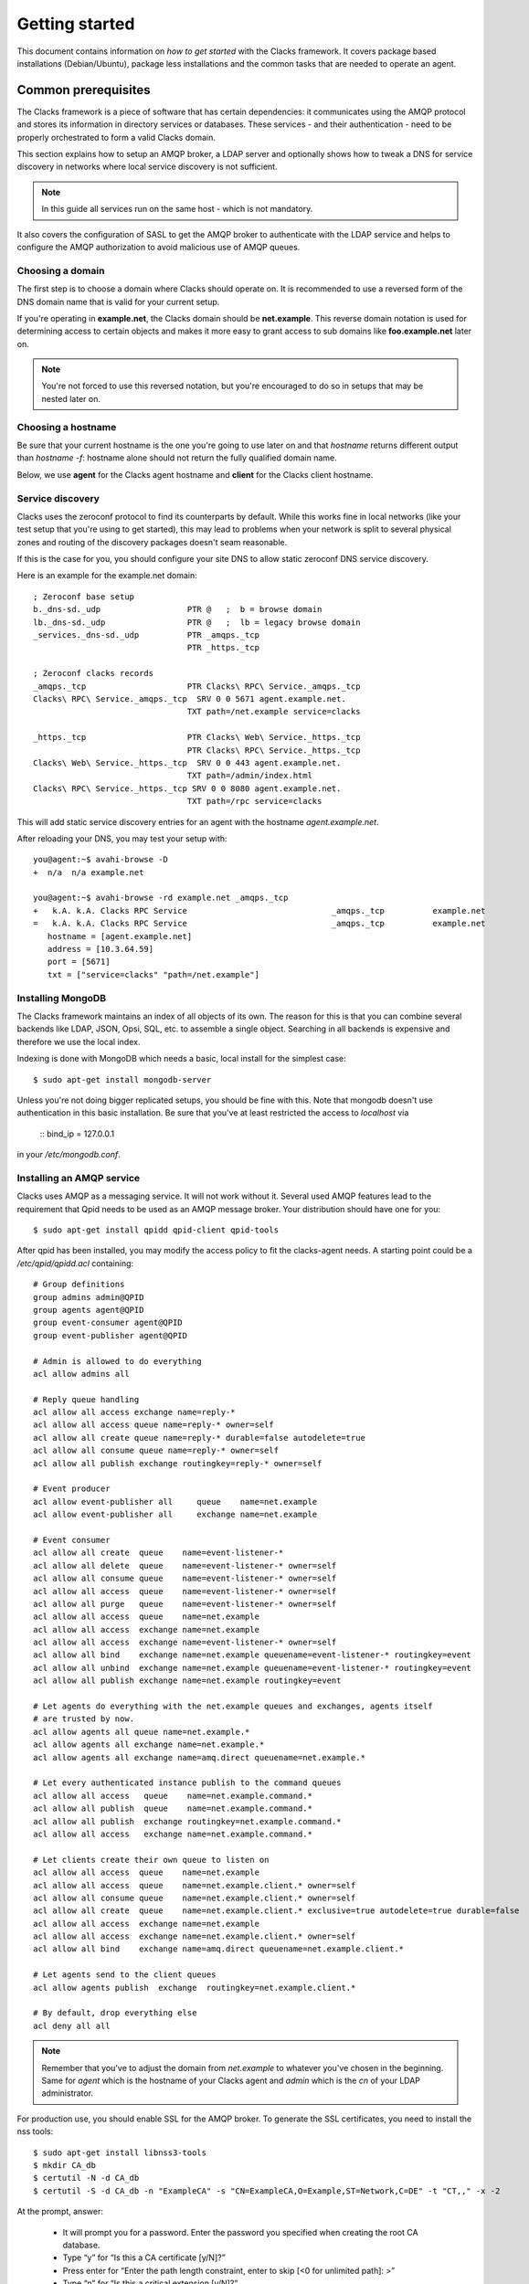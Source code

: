 .. _quickstart:

Getting started
***************

This document contains information on *how to get started* with
the Clacks framework. It covers package based installations (Debian/Ubuntu),
package less installations and the common tasks that are needed to
operate an agent.


Common prerequisites
====================

The Clacks framework is a piece of software that has certain dependencies: it
communicates using the AMQP protocol and stores its information in directory
services or databases. These services - and their authentication - need to
be properly orchestrated to form a valid Clacks domain.

This section explains how to setup an AMQP broker, a LDAP server and optionally
shows how to tweak a DNS for service discovery in networks where local service
discovery is not sufficient.

.. note::

   In this guide all services run on the same host - which is not mandatory.

It also covers the configuration of SASL to get the AMQP broker to authenticate
with the LDAP service and helps to configure the AMQP authorization to avoid
malicious use of AMQP queues.


Choosing a domain
-----------------

The first step is to choose a domain where Clacks should operate
on. It is recommended to use a reversed form of the DNS domain name that is
valid for your current setup.

If you're operating in **example.net**, the Clacks domain should be **net.example**.
This reverse domain notation is used for determining access to certain objects
and makes it more easy to grant access to sub domains like **foo.example.net** later
on.

.. note::

   You're not forced to use this reversed notation, but you're encouraged to
   do so in setups that may be nested later on.


Choosing a hostname
-------------------

Be sure that your current hostname is the one you're going to use later on
and that *hostname* returns different output than *hostname -f*: hostname
alone should not return the fully qualified domain name.

Below, we use **agent** for the Clacks agent hostname and **client** for the
Clacks client hostname.


.. _setting-up-dns:

Service discovery
-----------------

Clacks uses the zeroconf protocol to find its counterparts by default. While
this works fine in local networks (like your test setup that you're using
to get started), this may lead to problems when your network is split to
several physical zones and routing of the discovery packages doesn't seam
reasonable.

If this is the case for you, you should configure your site DNS to allow
static zeroconf DNS service discovery.

Here is an example for the example.net domain::

  ; Zeroconf base setup
  b._dns-sd._udp                  PTR @   ;  b = browse domain
  lb._dns-sd._udp                 PTR @   ;  lb = legacy browse domain
  _services._dns-sd._udp          PTR _amqps._tcp
                                  PTR _https._tcp
  
  ; Zeroconf clacks records
  _amqps._tcp                     PTR Clacks\ RPC\ Service._amqps._tcp
  Clacks\ RPC\ Service._amqps._tcp  SRV 0 0 5671 agent.example.net.
                                  TXT path=/net.example service=clacks
  
  _https._tcp                     PTR Clacks\ Web\ Service._https._tcp
                                  PTR Clacks\ RPC\ Service._https._tcp
  Clacks\ Web\ Service._https._tcp  SRV 0 0 443 agent.example.net.
                                  TXT path=/admin/index.html
  Clacks\ RPC\ Service._https._tcp SRV 0 0 8080 agent.example.net.
                                  TXT path=/rpc service=clacks

This will add static service discovery entries for an agent with the
hostname *agent.example.net*.

After reloading your DNS, you may test your setup with::

  you@agent:~$ avahi-browse -D
  +  n/a  n/a example.net

  you@agent:~$ avahi-browse -rd example.net _amqps._tcp
  +   k.A. k.A. Clacks RPC Service                              _amqps._tcp          example.net
  =   k.A. k.A. Clacks RPC Service                              _amqps._tcp          example.net
     hostname = [agent.example.net]
     address = [10.3.64.59]
     port = [5671]
     txt = ["service=clacks" "path=/net.example"]


.. _setting-up-mongo:

Installing MongoDB
------------------

The Clacks framework maintains an index of all objects of its own. The reason for
this is that you can combine several backends like LDAP, JSON, Opsi, SQL, etc. to
assemble a single object. Searching in all backends is expensive and therefore we
use the local index.

Indexing is done with MongoDB which needs a basic, local install for the simplest
case::

  $ sudo apt-get install mongodb-server

Unless you're not doing bigger replicated setups, you should be fine with this.
Note that mongodb doesn't use authentication in this basic installation. Be sure
that you've at least restricted the access to *localhost* via

  ::
  bind_ip = 127.0.0.1

in your */etc/mongodb.conf*.


.. _setting-up-amqp:

Installing an AMQP service
--------------------------

Clacks uses AMQP as a messaging service. It will not work without it. Several 
used AMQP features lead to the requirement that Qpid needs to be used as
an AMQP message broker. Your distribution should have one for you::

  $ sudo apt-get install qpidd qpid-client qpid-tools


After qpid has been installed, you may modify the access policy
to fit the clacks-agent needs. A starting point could be a
`/etc/qpid/qpidd.acl` containing::
	
	# Group definitions
	group admins admin@QPID
	group agents agent@QPID
	group event-consumer agent@QPID
	group event-publisher agent@QPID
	
	# Admin is allowed to do everything
	acl allow admins all
	
	# Reply queue handling
	acl allow all access exchange name=reply-*
	acl allow all access queue name=reply-* owner=self
	acl allow all create queue name=reply-* durable=false autodelete=true
	acl allow all consume queue name=reply-* owner=self
	acl allow all publish exchange routingkey=reply-* owner=self
	
	# Event producer
	acl allow event-publisher all     queue    name=net.example
	acl allow event-publisher all     exchange name=net.example
	
	# Event consumer
	acl allow all create  queue    name=event-listener-*
	acl allow all delete  queue    name=event-listener-* owner=self
	acl allow all consume queue    name=event-listener-* owner=self
	acl allow all access  queue    name=event-listener-* owner=self
	acl allow all purge   queue    name=event-listener-* owner=self
	acl allow all access  queue    name=net.example
	acl allow all access  exchange name=net.example
	acl allow all access  exchange name=event-listener-* owner=self
	acl allow all bind    exchange name=net.example queuename=event-listener-* routingkey=event
	acl allow all unbind  exchange name=net.example queuename=event-listener-* routingkey=event
	acl allow all publish exchange name=net.example routingkey=event
	
	# Let agents do everything with the net.example queues and exchanges, agents itself
	# are trusted by now.
	acl allow agents all queue name=net.example.*
	acl allow agents all exchange name=net.example.*
	acl allow agents all exchange name=amq.direct queuename=net.example.*
	
	# Let every authenticated instance publish to the command queues
	acl allow all access   queue    name=net.example.command.*
	acl allow all publish  queue    name=net.example.command.*
	acl allow all publish  exchange routingkey=net.example.command.*
	acl allow all access   exchange name=net.example.command.*
	
	# Let clients create their own queue to listen on
	acl allow all access  queue    name=net.example
	acl allow all access  queue    name=net.example.client.* owner=self
	acl allow all consume queue    name=net.example.client.* owner=self
	acl allow all create  queue    name=net.example.client.* exclusive=true autodelete=true durable=false
	acl allow all access  exchange name=net.example
	acl allow all access  exchange name=net.example.client.* owner=self
	acl allow all bind    exchange name=amq.direct queuename=net.example.client.*
	
	# Let agents send to the client queues
	acl allow agents publish  exchange  routingkey=net.example.client.*
	
	# By default, drop everything else
	acl deny all all

.. note::

   Remember that you've to adjust the domain from *net.example* to whatever you've
   chosen in the beginning. Same for *agent* which is the hostname of your Clacks
   agent and *admin* which is the *cn* of your LDAP administrator.


For production use, you should enable SSL for the AMQP broker. To generate the SSL
certificates, you need to install the nss tools::

  $ sudo apt-get install libnss3-tools
  $ mkdir CA_db
  $ certutil -N -d CA_db
  $ certutil -S -d CA_db -n "ExampleCA" -s "CN=ExampleCA,O=Example,ST=Network,C=DE" -t "CT,," -x -2

At the prompt, answer:

 * It will prompt you for a password. Enter the password you specified when creating the root CA database.
 * Type “y” for “Is this a CA certificate [y/N]?”
 * Press enter for “Enter the path length constraint, enter to skip [<0 for unlimited path]: >”
 * Type “n” for “Is this a critical extension [y/N]?”

::

  $ certutil -L -d CA_db -n "ExampleCA" -a -o CA_db/rootca.crt
  $ mkdir server_db
  $ certutil -N -d server_db
  $ certutil -A -d server_db -n "ExampleCA" -t "TC,," -a -i CA_db/rootca.crt
  $ certutil -R -d server_db -s "CN=agent.example.net,O=Example,ST=Network,C=DE" -a -o server_db/server.req
  $ certutil -C -d CA_db -c "ExampleCA" -a -i server_db/server.req -o server_db/server.crt -2 -6

At the prompt, answer:

 * Select “0 - Server Auth” at the prompt
 * Press 9 at the prompt
 * Type “n” for “Is this a critical extension [y/N]?”
 * Type “n” for “Is this a CA certificate [y/N]?”
 * Enter “-1″ for “Enter the path length constraint, enter to skip [<0 for unlimited path]: >”
 * Type “n” for “Is this a critical extension [y/N]?”
 * When prompted password, enter the password you specified when creating the root CA database.

::

  $ certutil -A -d server_db -n agent.example.net -a -i server_db/server.crt -t ",,"


This information has been taken from http://rajith.2rlabs.com/2010/03/01/apache-qpid-securing-connections-with-ssl/
where you can find more detailed information about that.

Copy the *server_db* directory to */etc/qpid/ssl*, create a *broker-pfile* containing
the secret to unlock the certificate and add these lines to your qpidd.conf::

  ssl-cert-password-file=/etc/qpid/ssl/broker-pfile
  ssl-cert-db=/etc/qpid/ssl/server_db/
  ssl-cert-name=agent.example.net
  ssl-port=5671

.. _setting-up-ldap:

Installing the LDAP service
---------------------------

In the base setup you need to setup an LDAP server. It contains the very basic
structure you're going to maintain with Clacks. Your distribution has LDAP packages
for sure. We're using OpenLDAP in this case::

  $ sudo DEBIAN_PRIORITY=low apt-get install slapd ldap-utils

Select a base and the administrative credentials. Memorize these values, because
you'll need them later on.

.. note::

   In this document we'll use the domain-component style for your current
   domain. I.e. **dc=example,dc=net** is the base. **cn=admin,dc=example,dc=net** is
   the administrative DN.

Clacks itself does not require to install an additional LDAP schema. Nearly.
Except if you plan to use Clacks *clients*.

To use the client mechanisms, a couple of schema files have to be added to
your configuration. The following text assumes that you've a plain / empty
stock Debian configuration on your system. If it's not the case, you've to
know what to do yourself.

First, install the provided schema files. These commands have to be executed
with *root* power by default, so feel free to use sudo and find the schema
*LDIF* files in the ``contrib/ldap`` directory of your clacks document
directory. Install these schema files like this::

	$ sudo ldapadd -Y EXTERNAL -H ldapi:/// -f registered-device.ldif
	$ sudo ldapadd -Y EXTERNAL -H ldapi:/// -f installed-device.ldif
	$ sudo ldapadd -Y EXTERNAL -H ldapi:/// -f configured-device.ldif

After you've done that, find out which base is configured for your system::

	$ sudo ldapsearch -LLL -Y EXTERNAL -H ldapi:/// -b cn=config olcSuffix=* olcSuffix
	SASL/EXTERNAL authentication started
	SASL username: gidNumber=0+uidNumber=0,cn=peercred,cn=external,cn=auth
	SASL SSF: 0
	dn: olcDatabase={1}hdb,cn=config
	olcSuffix: dc=example,dc=net

In this case, you'll see the configured suffix as **dc=example,dc=net** in the
result set. Your milieage may vary.

Based on the suffix, create a *LDIF* file containing an updated index - on top with
the *DN* shown in the result of the search above::

	dn: olcDatabase={1}hdb,cn=config
	changetype: modify
	replace: olcDbIndex
	olcDbIndex: default sub
	olcDbIndex: objectClass pres,eq
	olcDbIndex: cn pres,eq,sub
	olcDbIndex: uid eq,sub
	olcDbIndex: uidNumber eq
	olcDbIndex: gidNumber eq
	olcDbIndex: mail eq,sub
	olcDbIndex: deviceStatus pres,sub
	olcDbIndex: deviceType pres,eq
	olcDbIndex: sn pres,eq,sub
	olcDbIndex: givenName pres,eq,sub
	olcDbIndex: ou pres,eq,sub
	olcDbIndex: memberUid eq
	olcDbIndex: uniqueMember eq
	olcDbIndex: deviceUUID pres,eq

.. warning::

   If you have not installed the Clacks device schema files, you have to skip the
   attributes *deviceUUID*, *deviceStatus* and *deviceType* in the index list.

Save that file to *index-update.ldif* and add it to your LDAP using::

	$ sudo ldapmodify -Y EXTERNAL -H ldapi:/// -f index-update.ldif

Your LDAP now has the required schema files and an updated index to perform
searches in reliable speed.

The agent itself needs an entry inside that LDAP that is used to authenticate
to the AMQP service. Create this entry - again inside an LDIF file like this::

  dn: cn=agent,dc=example,dc=net
  objectClass: simpleSecurityObject
  objectClass: organizationalRole
  cn: agent
  userPassword: secret

Save that file to *agent.ldif* and apply it to your LDAP using::

  $ sudo ldapadd -Y EXTERNAL -H ldapi:/// -f agent.ldif

The password is unencrypted in the moment, that can be changed using::

  $ sudo ldappasswd -Y EXTERNAL -H ldapi:/// cn=agent,dc=example,dc=net

Change the password to the one you like and memorize it for use with the
Clacks agent configuration below.


.. _setting-up-ldap-auth:

AMQP LDAP-Authentication
------------------------

Qpid is not LDAP enabled by default, but it supports everything supported
by SASL thru the *saslauthd*. To install *saslauthd* run::

  $ sudo apt-get install sasl2-bin

The daemon is not started by default. To configure it to start up automatically
and to use LDAP for it's authentication source, edit the file /etc/default/saslauthd
like this::

  #
  # Settings for saslauthd daemon
  # Please read /usr/share/doc/sasl2-bin/README.Debian for details.
  #
  
  # Should saslauthd run automatically on startup? (default: no)
  START=yes
  
  # Description of this saslauthd instance. Recommended.
  # (suggestion: SASL Authentication Daemon)
  DESC="SASL Authentication Daemon"
  
  # Short name of this saslauthd instance. Strongly recommended.
  # (suggestion: saslauthd)
  NAME="saslauthd"
  
  # Which authentication mechanisms should saslauthd use? (default: pam)
  #
  # Available options in this Debian package:
  # getpwent  -- use the getpwent() library function
  # kerberos5 -- use Kerberos 5
  # pam       -- use PAM
  # rimap     -- use a remote IMAP server
  # shadow    -- use the local shadow password file
  # sasldb    -- use the local sasldb database file
  # ldap      -- use LDAP (configuration is in /etc/saslauthd.conf)
  #
  # Only one option may be used at a time. See the saslauthd man page
  # for more information.
  #
  # Example: MECHANISMS="pam"
  MECHANISMS="ldap"
  
  # Additional options for this mechanism. (default: none)
  # See the saslauthd man page for information about mech-specific options.
  MECH_OPTIONS=""
  
  # How many saslauthd processes should we run? (default: 5)
  # A value of 0 will fork a new process for each connection.
  THREADS=5
  
  # Other options (default: -c -m /var/run/saslauthd)
  # Note: You MUST specify the -m option or saslauthd won't run!
  #
  # WARNING: DO NOT SPECIFY THE -d OPTION.
  # The -d option will cause saslauthd to run in the foreground instead of as
  # a daemon. This will PREVENT YOUR SYSTEM FROM BOOTING PROPERLY. If you wish
  # to run saslauthd in debug mode, please run it by hand to be safe.
  #
  # See /usr/share/doc/sasl2-bin/README.Debian for Debian-specific information.
  # See the saslauthd man page and the output of 'saslauthd -h' for general
  # information about these options.
  #
  # Example for postfix users: "-c -m /var/spool/postfix/var/run/saslauthd"
  OPTIONS="-c -m /var/run/saslauthd"

Additionally, you've to set up the LDAP configuration for *saslauthd* in the
configuration file */etc/saslauthd.conf*::

  ldap_servers: ldap://agent.example.net
  ldap_search_base: dc=example,dc=net
  ldap_filter: (|(&(objectClass=simpleSecurityObject)(cn=%U))(&(objectClass=inetOrgPerson)(uid=%U))(&(objectClass=registeredDevice)(deviceUUID=%U)))
  ldap_scope: sub
  ldap_size_limit: 0
  ldap_time_limit: 15
  ldap_timeout: 15
  ldap_version: 3
  ldap_debug: 255

.. note::

   You may need to adjust the list of LDAP servers and the search base
   according to your setup.

If you have **not** installed the Clacks device schema files, you have to skip the
search for *registeredDevice* and the search filter should look like this::

  ldap_filter: (|(&(objectClass=simpleSecurityObject)(cn=%U))(&(objectClass=inetOrgPerson)(uid=%U)))

Start the service and test it::

  $ sudo service saslauthd start
  $ sudo testsaslauthd -u agent -p secret -r QPID

If that works pretty well, connect the Qpid SASL mechaism to *saslauthd* by editing
*/etc/sasl2/qpidd.conf* like this::

  pwcheck_method: saslauthd
  mech_list: PLAIN LOGIN

To let Qpid access the *saslauthd* socket, it needs to be added to the *sasl* group and the
service needs to be restarted::

  $ sudo adduser qpidd sasl
  $ sudo service qpidd restart

Check if it works like supposed to::

  $ qpid-config -a admin/secret@hostname queues

The command should list a few queues that are defined by default.


Using pre-built packages
========================

Currently there are only Debian/Ubuntu packages available for the Clacks
framework. Additionally you need at least Wheezy/12.04 to proceed.

.. note::

    Older versions of Debian/Ubuntu do not have the required package versions
    installed. Installations may work using backports and/or re-building


APT repository
--------------

Please create a new file under /etc/apt/sources.list.d/clacks.list and place
the following content inside::

   deb http://apt.gonicus.de/debian wheezy clacks

Now install the key package::

   $ sudo apt-get install gonicus-keyring

The installer will report an untrusted package - which is ok in this case,
because it *contains* the GONICUS signing key. It is used to sign the packages
we'll download in the next step.


Installing a Clacks agent
-------------------------

To use the Clacks framework, you need at least one agent that loads some
plugins and provides the base communication framework. Compared to the
client and the shell, the agent is the part that needs most supplying
services.

.. warning::

  Until we reach version 1.0, you can only use one agent.


For the first node, install *QPID*, *LDAP* and *MongoDB*::
  
  $ sudo apt-get install mongodb-server slapd ldap-utils sasl2-bin

Memorize the user and passwords you've used for LDAP. MongoDB is just
fine and can be configured to only run locally for now.

To proceed, you have to perform the actions detailed in:

 * :ref:`setting-up-dns`
 * :ref:`setting-up-ldap`
 * :ref:`setting-up-amqp`
 * :ref:`setting-up-ldap-auth`

If this is fine, copy over the configuration file for the Clacks agent to
/etc/clacks/config and adapt the settings to match the ones for your site::
  
  $ sudo install -o root -g clacks -m 0640 /usr/share/doc/clacks-agent/examples/config /etc/clacks/config
  $ sudo vi /etc/clacks/config

At least adapt the node-name to fit the current host name of your server
and the LDAP credentials that you've created in **Setting up LDAP**.

No you can start the agent using::
  
  $ sudo supervisorctl start clacks-agent

Watch out for errors in */var/log/clacks.log*. If everything went up well,
the agent starts indexing your LDAP and you might see some warnings about
not recognized objects.

After the agent is up and running, you should define a couple of ACL sets
in order to get rid of the initial ACL override in your Clacks configuration.

Please take a look at :ref:`setting-up-acl`.


Installing a Clacks client
--------------------------

Clacks clients are nodes that you want to have *under the hood* in some form. They
are monitored, inventorized using fusioninventory (optionally) and can be controlled
in various ways. Controlling addresses topics like *config management* (i.e. using puppet),
*system states* (reboot, wake on lan, etc.), user notifications and executing certain
commands as **root** on these systems.

To install the client you need to work thru two steps. First, install it (the
example includes the inventory part)::
    
  $ sudo apt-get install clacks-client fusioninventory-agent

The client tries to start, but will fail due to missing configurations, so the
second step is to generate a configuration - aka *joining* the client to the
Clacks domain. May sound familiar to Microsoft users.

.. warning::

  In the current version, it is only possible to do an *active* join. The former
  GOsa client *incoming* mechanism is currently being implemented and not usable
  right now.

Joining is easy::

  $ sudo clacks-join

It will first search for an active agent. Then you'll have to provide the credentials
of a user that is allowed to join the client (i.e. the administrator you've initially
created).

.. note::

  Maybe the zeroconf mechanism that is used to find an agent is not working
  in your setup. In this case use the *--url* switch to provide the complete
  AMQP URL. Example::
    
    $ sudo clacks-join --url amqps://agent.example.net/net.example

If this succeeds, a configuration file is created automatically and you can start the
client::
  
  $ sudo supervisorctl start clacks-client

If everything went fine, the client is up and running. You'll see some messages
in the agent's log and the client log for that. As for servers, messages find their
way to */var/log/clacks.log*.

.. note::

  Joining requires at least one active agent.

Note that while it is technically no problem to run both - a client and an agent -- on the
same physical node, it is not supported by the packages in the moment.


Installing the shell
--------------------

Compared to agents and clients, the shell installation is trivial::

  $ sudo apt-get install clacks-shell

Just try to run it::
  
  $ clacksh
  Searching service provider...
  Connected to https://amqp.example.net:8080/rpc
  Username [cajus]:
  Password:
  Clacks infrastructure shell. Use Ctrl+D to exit.
  >>> clacks.help()
  ...


Without pre-built packages
==========================

Installing without packages makes sense for - well distributions where we
have no packages yet, and for developers of course.

This section describes how to get things up and running.


Common setup
------------

System prerequisites
^^^^^^^^^^^^^^^^^^^^

To run the services in the designed way later on, you need a special user
and a couple of directories::

    $ sudo adduser --system --group clacks --home=/var/lib/clacks

If you're going to run the service in daemon mode, please take care that
there's a */var/run/clacks* for placing the PID files.


Python prerequisites
^^^^^^^^^^^^^^^^^^^^

While we try to keep everything inside a virtual python environment for
development, some of the python modules need compilation - which rises the
number of required packages drastically. For the time being, please install
the following packages in your system::

  $ sudo apt-get install avahi-daemon hal pep8 pylint python python-avahi python-cjson \
                 python-coverage python-crypto python-dateutil python-dbus \
                 python-dmidecode python-dumbnet python-gtk2 python-kid python-ldap \
                 python-libxml2 python-logilab-astng python-logilab-common \
                 python-logilab-constraint python-lxml python-netifaces python-newt \
                 python-nose python-notify python-openssl python-pkg-resources python-pybabel \
                 python-pymongo python-qpid python-setuptools python-smbpasswd python-tornado \
                 python-unidecode python-zope.event python-zope.interface

If you've an RPM'ish distribution, you've to find the rpm names for this or install
everything via *easy_install*.


Setup a virtual environment
^^^^^^^^^^^^^^^^^^^^^^^^^^^

As a non-root user, initialize the virtual environment::

  $ virtualenv --setuptools --system-site-packages --python=python2.7 clacks
  $ cd clacks
  $ source bin/activate


Obtaining the source
^^^^^^^^^^^^^^^^^^^^

For now, please use git::

   $ cd clacks
   $ git clone git://github.com/gonicus/clacks.git src

This will place all relevant files inside the 'src' directory.

.. warning::
      The "source bin/activate" has to be done every time you work in or with the
      virtual environment. Stuff will fail if you don't do this. If you're asked for
      sudo/root, you're doing something wrong.


Installing a Clacks agent
-------------------------

To run the agent, you most likely need a working AMQP broker and
a working LDAP setup.

To proceed, you have to perform the actions detailed in:

 * :ref:`setting-up-dns`
 * :ref:`setting-up-ldap`
 * :ref:`setting-up-amqp`
 * :ref:`setting-up-ldap-auth`


Deploy a development agent
^^^^^^^^^^^^^^^^^^^^^^^^^^

To deploy the agent, please run these commands inside the activated
virtual environment::

  $ ( cd common && ./setup.py develop )
  $ ( cd agent && ./setup.py develop )


  Alternatively you can deploy the complete package using::

  $ ./setup.py develop


.. warning:: 

	Using the above command to build the complete package will also build
	additional modules like libinst, amires, ... 

     	This will increase the configuration effort drastically, which is not 
	recommended during the quickstart quide.


Starting the service
^^^^^^^^^^^^^^^^^^^^

In a productive environment, everything should be defined in the configuration
file, so copy the configuration file to the place where clacks expects it::

  $ mkdir -p /etc/clacks
  $ cp ./src/agent/src/clacks/agent/data/agent.conf /etc/clacks/config

Now take a look at the config file and adapt it to your needs.

You can start the daemon in foreground like this::

  $ clacks-agent

.. warning::

    Make sure, you've entered the virtual environment using "source bin/activate"
    from inside the clacks directory.


If you want to run the agent in a more productive manner, you should
use a tool like *supervisord* to run it as a daemon.

Here is an example config file::

	[core]
	domain = net.example
	profile = False
	id = agent
	admins = admin
	base = dc=example,dc=net
	
	[amqp]
	url = amqps://amqp.example.net:5671
	id = agent
	key = secret
	command-worker = 10
	
	[http]
	host = agent.example.net
	port = 8080
	ssl = true
	keyfile = /etc/clacks/agent.key
	certfile = /etc/clacks/agent.crt
	
	[ldap]
	url = ldap://localhost/dc=example,dc=net
	bind_dn = cn=admin,dc=example,dc=net
	bind_secret = secret
	pool_size = 10
	
	[backend-monitor]
	modifier = cn=admin,dc=gonicus,dc=de
	audit-log = /var/log/ldap-audit.log

	[handlers]
	keys=syslog,console
	
	[formatters]
	keys=syslog,console
	
	[logger_root]
	level=WARNING
	handlers=console
	
	[logger_clacks]
	level=DEBUG
	handlers=console
	qualname=clacks
	propagate=0
	
	[handler_console]
	class=StreamHandler
	formatter=console
	args=(sys.stderr,)
	
	[handler_syslog]
	class=logging.handlers.SysLogHandler
	formatter=syslog
	args=('/dev/log',)
	
	[formatter_syslog]
	format=%(name)s: %(module)s - %(message)s
	datefmt=
	class=logging.Formatter
	
	[formatter_console]
	format=%(asctime)s %(levelname)s: %(module)s - %(message)s
	datefmt=
	class=logging.Formatter

You need to generate *agent.crt* and *agent.key* either from your existing
CA or you can quickly generate a self-signed server cert/key pair::

  $ openssl genrsa -des3 -out agent.key 1024
  Generating RSA private key, 1024 bit long modulus
  .........................................................++++++
  ........++++++
  e is 65537 (0x10001)
  Enter PEM pass phrase:
  Verifying password - Enter PEM pass phrase:

Certificate signing request::

  $ openssl req -new -key agent.key -out agent.csr

Strip the password from the key::

  $ cp agent.key agent.key.org
  $ openssl rsa -in agent.key.org -out agent.key

Generate the certificate::

  $ openssl x509 -req -days 365 -in agent.csr -signkey agent.key -out agent.crt

Install these files to a directory where *clacks-agent* can read them - i.e.
like shown in the configuration above: */etc/clacks*


Installing a Clacks shell
-------------------------

Installing
^^^^^^^^^^

To deploy the shell, use::

  $ ( cd common && ./setup.py develop )
  $ ( cd shell && ./setup.py develop )

inside your activated virtual env. You can skip this if you ran *./setup.py* for
a complete deployment.


First steps
^^^^^^^^^^^

The clacks shell will use zeroconf/DNS to find relevant connection methods. Alternatively
you can specify the connection URL to skip zeroconf/DNS.

Start the shell and send a command::

  $ clacksh
  Searching service provider...
  Connected to amqps://agent.example.net:5671/net.example
  Username [admin]: 
  Password: 
  Clacks infrastructure shell. Use Ctrl+D to exit.
  >>> clacks.help()
  ...
  >>> mksmbhash("secret")
  >>> <Strg+D>

If you tend to use a connection URL directly, use::

  $ clacksh http[s]://agent.example.net:8080/rpc

for HTTP based sessions or ::

  $ clacksh amqp[s]://agent.example.net/net.example

for AMQP based sessions.


Installing a Clacks client
--------------------------

A clacks client is a device instance that has been joined into the clacks network.
Every client can incorporate functionality into the network - or can just be
a managed client.


Installing
^^^^^^^^^^

To deploy the client components, use ::

  $ ( cd common && ./setup.py develop )
  $ ( cd client && ./setup.py develop )
  $ ( cd dbus && ./setup.py develop )

inside your activated virtual env. You can skip this if you ran *./setup.py* for
a complete deployment.


Joining the party
^^^^^^^^^^^^^^^^^

A client needs to authenticate to the Clacks framework. In order to create the required
credentials for that, you've to "announce" or "join" the client to the system.

To do that, run ::

  $ sudo -s
  # cd clacks
  # source bin/activate
  # clacks-join

on the client you're going to join. In the development case, this may be the
same machine which runs the agent.


Running the root component
^^^^^^^^^^^^^^^^^^^^^^^^^^

Some functionality may need root permission, while we don't want to run the complete
client as root. The clacks-dbus component is used to run dedicated tasks as root. It
can be extended by simple plugins and registers the resulting methods in the dbus
interface.

To use the dbus-component, you've to allow the clacks system user (or whatever user
the clacks-client is running later on) to use certain dbus services. Copy and eventually
adapt the file src/contrib/dbus/org.clacks.conf to /etc/dbus-1/system.d/ and
reload your dbus service. ::

  $ sudo service dbus reload

To start the dbus component, activate the python virtual environment as root and run
the clacks-dbus component in daemon or foreground mode::

  $ sudo -s
  # cd clacks
  # source bin/activate
  # clacks-dbus


Running the client
^^^^^^^^^^^^^^^^^^

To run the client, you should put your development user into the clacks group - to
be able to use the dbus features::

  $ sudo adduser $USER clacks

You might need to re-login to make the changes happen. After that, start the clacks
client inside the activated virtual environment::

  $ clacks-client


Common configuration
====================

.. _setting-up-acl:

Configuring access control
--------------------------

Because the Clacks framework supports various backends, it does access control of its
own. In order to do something reasonable with the framework, you've either to override
the access control (like done with the *admin* user), or you can apply fine grained
ACL rules and roles to your directory tree.

On the command line, you can use the *acl-admin* tool to manage the ACL system. It uses
the service discovery feature and asks for a username and password if it finds a service.

.. note::
  
  You can override the service discovery by issuing::

    $ acl-admin --user agent --password secret --url https://agent.example.net:8080/rpc

The *acl-admin* is in development. Currently, you need to fire one subcommand per call,
which makes it a bit uncomfortable for the first time. Here are a couple of ACLs and
roles that make sense::

  # Allow clients to send certain events
  add role dc=example,dc=net Clients
  add roleacl with-actions name=Clients,dc=example,dc=net 0 psub "^net\.example\.command\.core\.(getMethods|sendEvent):x"
  add roleacl with-actions name=Clients,dc=example,dc=net 0 psub "^net\.example\.event\.(Inventory|ClientAnnounce|ClientLeave|ClientSignature|ClientPing|UserSession)$:x"
  add acl with-role dc=example,dc=net 0 '^[a-f0-9]{8}-[a-f0-9]{4}-[a-f0-9]{4}-[a-f0-9]{4}-[a-f0-9]{12}$' Clients
  
  # Create GUI ACL role that allows login to a GUI
  add role dc=example,dc=net GUI
  add roleacl with-actions "name=GUI,dc=example,dc=net" 1 sub "^net\.example\.command\.core\.(getSessionUser|get_error|getBase|search|openObject|dispatchObjectMethod|setObjectProperty|closeObject|reloadObject)$:x"
  add roleacl with-actions "name=GUI,dc=example,dc=net" 1 sub "^net\.example\.command\.gosa\.(getTemplateI18N|getAvailableObjectNames|getGuiTemplates|getUserDetails|search|getObjectDetails|searchForObjectDetails|loadUserPreferences|saveUserPreferences)$:x"
  add roleacl with-actions "name=GUI,dc=example,dc=net" 1 sub "^net\.example\.command\.password\.(accountUnlockable|accountLockable|listPasswordMethods)$:x"

  # Create SelfService role that allows occupants to modify some of their attributes
  add role "dc=example,dc=net" SelfService
  add roleacl with-actions name=SelfService,dc=example,dc=net 0 sub "^net\.example\.command\.core\.(openObject|dispatchObjectMethod|setObjectProperty|closeObject):x"
  add roleacl with-actions name=SelfService,dc=example,dc=net 0 sub "^net\.example\.command\.password\.(listPasswordMethods|accountLockable|accountUnlockable):x"
  add roleacl with-actions name=SelfService,dc=example,dc=net 0 sub "^net\.example\.command\.objects\.(User|PosixUser|SambaUser|ShadowUser):crowdsexm"
  
  # Create Administrative role - everything is allowed
  add role "dc=example,dc=net" Administrators
  add roleacl with-actions name=Administrators,dc=example,dc=net -100 psub "^net\.example\..*:crwdsex"
  
  # Assign user 'ruth' the role 'Administrators'
  add acl with-role dc=example,dc=net -100 ruth Administrators 
  
  # Assign user 'foobar' the SelfService and GUI role
  add acl with-role dc=example,dc=net 0 foobar SelfService 
  add acl with-role dc=example,dc=net 0 foobar GUI


Configuring an LDAP update hook
-------------------------------

Maintaining an index of our own has several advantages: better search capabilities than
LDAP has, faster, proper sorted subset queries, etc. Nevertheless maintaining and index
has the disadvantage that modifications that happen to our backends don't find their way
to the index at all.

For LDAP, there's a tool called *clacks-ldap-monitor* in the tools directory. It uses the
same configuration like the agent does and needs to be started in the background - or by
the *supervisord*.

If you use it, please add a section to the Clacks configuration::

  [backend-monitor]
  modifier = cn=agent,dc=example,dc=net
  audit-log = /var/log/ldap-audit.log

============ ==========================================================================
Key          Description
============ ==========================================================================
modifier     Account that does modifications in the LDAP in behalf of the clacks-agent.
audit-log    LDAP auditlog
============ ==========================================================================

In your OpenLDAP configuration you need to load the *auditlog* overlay and configure it
to log to */var/log/ldap-audit.log*.
